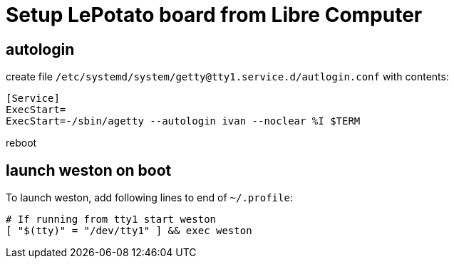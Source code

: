 = Setup LePotato board from Libre Computer

== autologin

create file `/etc/systemd/system/getty@tty1.service.d/autlogin.conf` with contents:

....
[Service]
ExecStart=
ExecStart=-/sbin/agetty --autologin ivan --noclear %I $TERM
....

reboot

== launch weston on boot
To launch weston, add following lines to end of `~/.profile`:

....
# If running from tty1 start weston
[ "$(tty)" = "/dev/tty1" ] && exec weston
....

